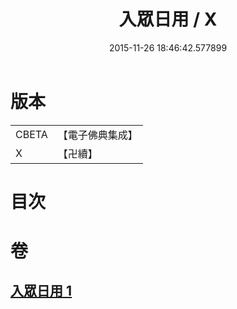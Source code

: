 #+TITLE: 入眾日用 / X
#+DATE: 2015-11-26 18:46:42.577899
* 版本
 |     CBETA|【電子佛典集成】|
 |         X|【卍續】    |

* 目次
* 卷
** [[file:KR6q0137_001.txt][入眾日用 1]]

